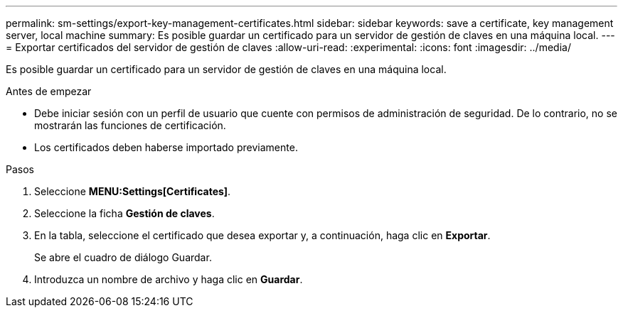 ---
permalink: sm-settings/export-key-management-certificates.html 
sidebar: sidebar 
keywords: save a certificate,  key management server, local machine 
summary: Es posible guardar un certificado para un servidor de gestión de claves en una máquina local. 
---
= Exportar certificados del servidor de gestión de claves
:allow-uri-read: 
:experimental: 
:icons: font
:imagesdir: ../media/


[role="lead"]
Es posible guardar un certificado para un servidor de gestión de claves en una máquina local.

.Antes de empezar
* Debe iniciar sesión con un perfil de usuario que cuente con permisos de administración de seguridad. De lo contrario, no se mostrarán las funciones de certificación.
* Los certificados deben haberse importado previamente.


.Pasos
. Seleccione *MENU:Settings[Certificates]*.
. Seleccione la ficha *Gestión de claves*.
. En la tabla, seleccione el certificado que desea exportar y, a continuación, haga clic en *Exportar*.
+
Se abre el cuadro de diálogo Guardar.

. Introduzca un nombre de archivo y haga clic en *Guardar*.

